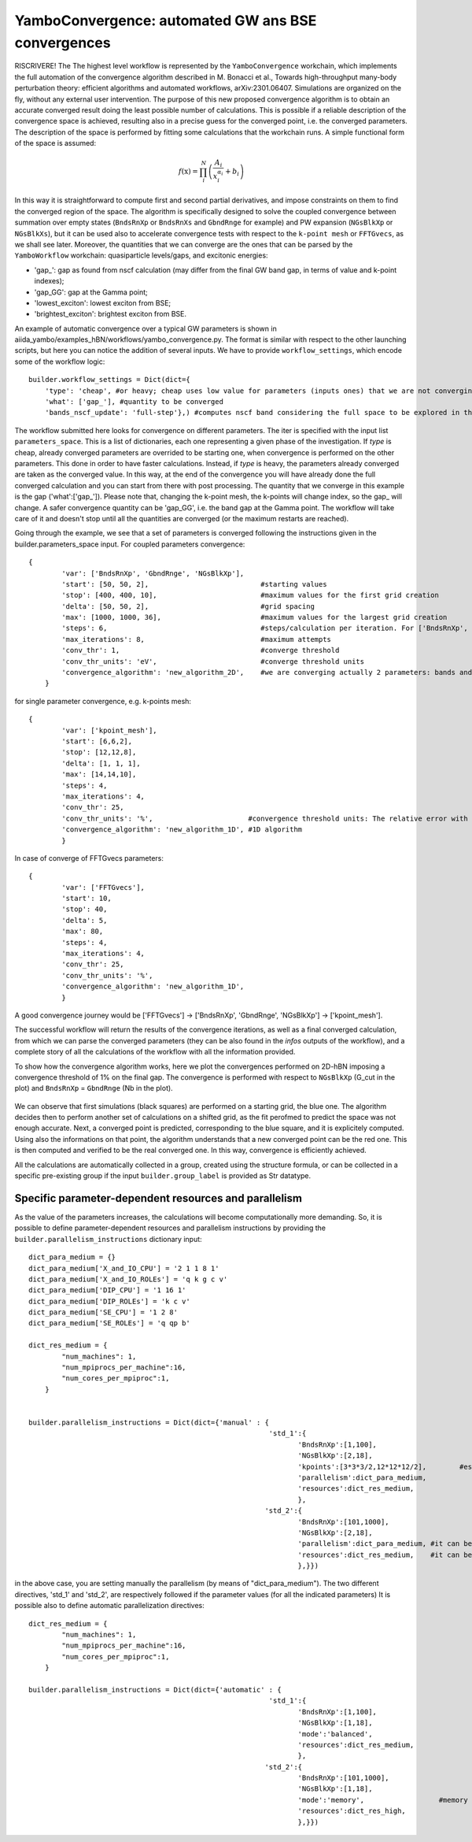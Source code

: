 .. _tut-ref-to-yambo-conv1d:

YamboConvergence: automated GW ans BSE convergences
===================================================

RISCRIVERE!
The  The highest level workflow is represented by the ``YamboConvergence`` workchain, 
which implements the full automation of the convergence algorithm described in M. Bonacci et al., 
Towards high-throughput many-body perturbation theory: efficient algorithms and automated workflows, arXiv:2301.06407. 
Simulations are organized on the fly, without any external user intervention. 
The purpose of this new proposed convergence algorithm is to obtain an accurate converged 
result doing the least possible number of calculations. This is possible if a reliable description of the convergence space is achieved, resulting also in a 
precise guess for the converged point, i.e. the converged parameters. The description of the space is performed by fitting some calculations that the workchain runs. 
A simple functional form of the space is assumed:

.. math:: f(\textbf{x}) = \prod_i^N \left( \frac{A_i}{x_i^{\alpha_i}} + b_i \right)

In this way it is straightforward to compute first and second partial derivatives, and impose constraints on them to find the converged region of the space. 
The algorithm is specifically designed to solve the coupled convergence between 
summation over empty states (``BndsRnXp`` or ``BndsRnXs`` and ``GbndRnge`` for example) and PW expansion (``NGsBlkXp`` or ``NGsBlkXs``), but it can be used also to 
accelerate convergence tests with respect to the ``k-point mesh`` or ``FFTGvecs``, as we shall see later. 
Moreover, the quantities that we can converge are the ones that can be parsed by the 
``YamboWorkflow`` workchain: quasiparticle levels/gaps, and excitonic energies:

* 'gap_': gap as found from nscf calculation (may differ from the final GW band gap, in terms of value and k-point indexes);
* 'gap_GG': gap at the Gamma point;
* 'lowest_exciton': lowest exciton from BSE;
* 'brightest_exciton': brightest exciton from BSE.

An example of automatic convergence over a typical GW parameters is shown in aiida_yambo/examples_hBN/workflows/yambo_convergence.py. 
The format is similar with respect to the other launching scripts, but here you can notice the addition of several inputs.
We have to provide ``workflow_settings``, which encode some of the workflow logic:
::
    builder.workflow_settings = Dict(dict={
        'type': 'cheap', #or heavy; cheap uses low value for parameters (inputs ones) that we are not converging right now.
        'what': ['gap_'], #quantity to be converged
        'bands_nscf_update': 'full-step'},) #computes nscf band considering the full space to be explored in the iteration.


The workflow submitted here looks for convergence on different parameters. The iter is specified
with the input list ``parameters_space``. This is a list of dictionaries, each one representing a given phase of the investigation. 
If `type` is cheap, already converged parameters are overrided to be starting one, when convergence is performed on the other parameters. This done in order to have faster calculations.
Instead, if `type` is heavy, the parameters already converged are taken as the converged value. In this way, at the end of the convergence you will have already done the full converged 
calculation and you can start from there with post processing. 
The quantity that we converge in this example is the gap ('what':['gap_']). Please note that,
changing the k-point mesh, the k-points will change index, so the gap_ will change. A safer convergence quantity can be 'gap_GG', i.e. the band gap at the Gamma point. 
The workflow will take care of it and doesn't stop until all the quantities are
converged (or the maximum restarts are reached).

Going through the example, we see that a set of parameters is converged following the instructions given in the builder.parameters_space input.
For coupled parameters convergence:
::
    {
            'var': ['BndsRnXp', 'GbndRnge', 'NGsBlkXp'],
            'start': [50, 50, 2],                           #starting values
            'stop': [400, 400, 10],                         #maximum values for the first grid creation
            'delta': [50, 50, 2],                           #grid spacing
            'max': [1000, 1000, 36],                        #maximum values for the largest grid creation
            'steps': 6,                                     #steps/calculation per iteration. For ['BndsRnXp', 'GbndRnge', 'NGsBlkXp'], always 6
            'max_iterations': 8,                            #maximum attempts
            'conv_thr': 1,                                  #converge threshold
            'conv_thr_units': 'eV',                         #converge threshold units
            'convergence_algorithm': 'new_algorithm_2D',    #we are converging actually 2 parameters: bands and cutoff
        }

for single parameter convergence, e.g. k-points mesh:
::
    {
            'var': ['kpoint_mesh'], 
            'start': [6,6,2], 
            'stop': [12,12,8], 
            'delta': [1, 1, 1], 
            'max': [14,14,10], 
            'steps': 4, 
            'max_iterations': 4, 
            'conv_thr': 25, 
            'conv_thr_units': '%',                       #convergence threshold units: The relative error with respect to the most converged value
            'convergence_algorithm': 'new_algorithm_1D', #1D algorithm
            }


In case of converge of FFTGvecs parameters:
::
    {
            'var': ['FFTGvecs'], 
            'start': 10, 
            'stop': 40, 
            'delta': 5, 
            'max': 80, 
            'steps': 4, 
            'max_iterations': 4, 
            'conv_thr': 25, 
            'conv_thr_units': '%',                       
            'convergence_algorithm': 'new_algorithm_1D', 
            }

A good convergence journey would be ['FFTGvecs'] -> ['BndsRnXp', 'GbndRnge', 'NGsBlkXp'] -> ['kpoint_mesh'].

The successful workflow will return the results of the convergence iterations, as well as a final converged calculation, from which we can parse the
converged parameters (they can be also found in the `infos` outputs of the workflow), and a complete story of all the calculations of the workflow with all the information provided.


To show how the convergence algorithm works, here we plot the convergences performed on 2D-hBN imposing a convergence threshold of 1% on the final gap. The convergence is 
performed with respect to ``NGsBlkXp`` (G_cut in the plot) and ``BndsRnXp`` = ``GbndRnge`` (Nb in the plot). 

.. figure:: ./images/2D_conv_hBN.png
    :width: 400px
    :align: center
    :height: 400px

We can observe that first simulations (black squares) are performed on a starting grid, the blue one. The algorithm decides then to perform another set of calculations on 
a shifted grid, as the fit perofmed to predict the space was not enough accurate. Next, a converged point is predicted, corresponding to the blue square, and it is explicitely computed. 
Using also the informations on that point, the algorithm understands that a new converged point can be the red one. This is then computed and verified to be the real converged one. In this 
way, convergence is efficiently achieved. 

All the calculations are automatically collected in a group, created using the structure formula, or can be collected in a specific pre-existing group if the input 
``builder.group_label`` is provided as Str datatype.

Specific parameter-dependent resources and parallelism
------------------------------------------------------

As the value of the parameters increases, the calculations will become computationally more demanding.
So, it is possible to define parameter-dependent resources and parallelism instructions by providing the ``builder.parallelism_instructions`` dictionary input:
::
    dict_para_medium = {}
    dict_para_medium['X_and_IO_CPU'] = '2 1 1 8 1'
    dict_para_medium['X_and_IO_ROLEs'] = 'q k g c v'
    dict_para_medium['DIP_CPU'] = '1 16 1'
    dict_para_medium['DIP_ROLEs'] = 'k c v'
    dict_para_medium['SE_CPU'] = '1 2 8'
    dict_para_medium['SE_ROLEs'] = 'q qp b'

    dict_res_medium = {
            "num_machines": 1,
            "num_mpiprocs_per_machine":16,
            "num_cores_per_mpiproc":1,
        }
    

    builder.parallelism_instructions = Dict(dict={'manual' : {                                                            
                                                              'std_1':{
                                                                     'BndsRnXp':[1,100],                      
                                                                     'NGsBlkXp':[2,18],
                                                                     'kpoints':[3*3*3/2,12*12*12/2],        #estimation of the number of kpoints in iBZ for 3x3x3 and 12x12x12 meshes
                                                                     'parallelism':dict_para_medium,
                                                                     'resources':dict_res_medium,
                                                                     },
                                                             'std_2':{
                                                                     'BndsRnXp':[101,1000],
                                                                     'NGsBlkXp':[2,18],
                                                                     'parallelism':dict_para_medium, #it can be different from the one above
                                                                     'resources':dict_res_medium,    #it can be different from the one above
                                                                     },}})
 
in the above case, you are setting manually the parallelism (by means of "dict_para_medium").
The two different directives, 'std_1' and 'std_2', are respectively followed if the parameter values (for all the indicated parameters)
It is possible also to define automatic parallelization directives:
::
    
    dict_res_medium = {
            "num_machines": 1,
            "num_mpiprocs_per_machine":16,
            "num_cores_per_mpiproc":1,
        }

    builder.parallelism_instructions = Dict(dict={'automatic' : {                                                            
                                                              'std_1':{
                                                                     'BndsRnXp':[1,100],
                                                                     'NGsBlkXp':[1,18],
                                                                     'mode':'balanced',
                                                                     'resources':dict_res_medium,
                                                                     },
                                                             'std_2':{
                                                                     'BndsRnXp':[101,1000],
                                                                     'NGsBlkXp':[1,18],
                                                                     'mode':'memory',                  #memory savings
                                                                     'resources':dict_res_high,
                                                                     },}})